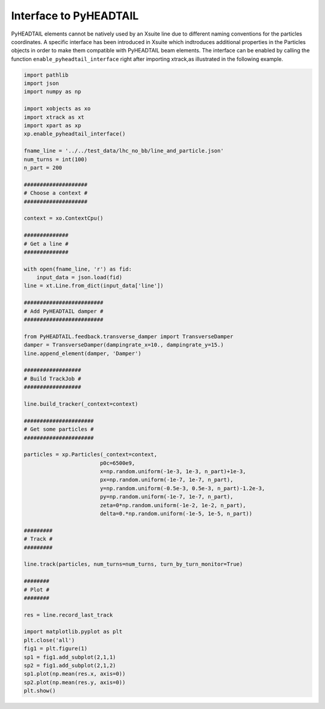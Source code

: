 Interface to PyHEADTAIL
=======================

PyHEADTAIL elements cannot be natively used by an Xsuite line due to different
naming conventions for the particles coordinates. A specific interface has been
introduced in Xsuite which indtroduces additional properties in the Particles
objects in order to make them compatible with PyHEADTAIL beam elements.
The interface can be enabled by calling the function
``enable_pyheadtail_interface`` right after importing xtrack,as illustrated
in the following example.

.. code-block:: python

    import pathlib
    import json
    import numpy as np

    import xobjects as xo
    import xtrack as xt
    import xpart as xp
    xp.enable_pyheadtail_interface()

    fname_line = '../../test_data/lhc_no_bb/line_and_particle.json'
    num_turns = int(100)
    n_part = 200

    ####################
    # Choose a context #
    ####################

    context = xo.ContextCpu()

    ##############
    # Get a line #
    ##############

    with open(fname_line, 'r') as fid:
        input_data = json.load(fid)
    line = xt.Line.from_dict(input_data['line'])

    #########################
    # Add PyHEADTAIL damper #
    #########################

    from PyHEADTAIL.feedback.transverse_damper import TransverseDamper
    damper = TransverseDamper(dampingrate_x=10., dampingrate_y=15.)
    line.append_element(damper, 'Damper')

    ##################
    # Build TrackJob #
    ##################

    line.build_tracker(_context=context)

    ######################
    # Get some particles #
    ######################

    particles = xp.Particles(_context=context,
                            p0c=6500e9,
                            x=np.random.uniform(-1e-3, 1e-3, n_part)+1e-3,
                            px=np.random.uniform(-1e-7, 1e-7, n_part),
                            y=np.random.uniform(-0.5e-3, 0.5e-3, n_part)-1.2e-3,
                            py=np.random.uniform(-1e-7, 1e-7, n_part),
                            zeta=0*np.random.uniform(-1e-2, 1e-2, n_part),
                            delta=0.*np.random.uniform(-1e-5, 1e-5, n_part))

    #########
    # Track #
    #########

    line.track(particles, num_turns=num_turns, turn_by_turn_monitor=True)

    ########
    # Plot #
    ########

    res = line.record_last_track

    import matplotlib.pyplot as plt
    plt.close('all')
    fig1 = plt.figure(1)
    sp1 = fig1.add_subplot(2,1,1)
    sp2 = fig1.add_subplot(2,1,2)
    sp1.plot(np.mean(res.x, axis=0))
    sp2.plot(np.mean(res.y, axis=0))
    plt.show()